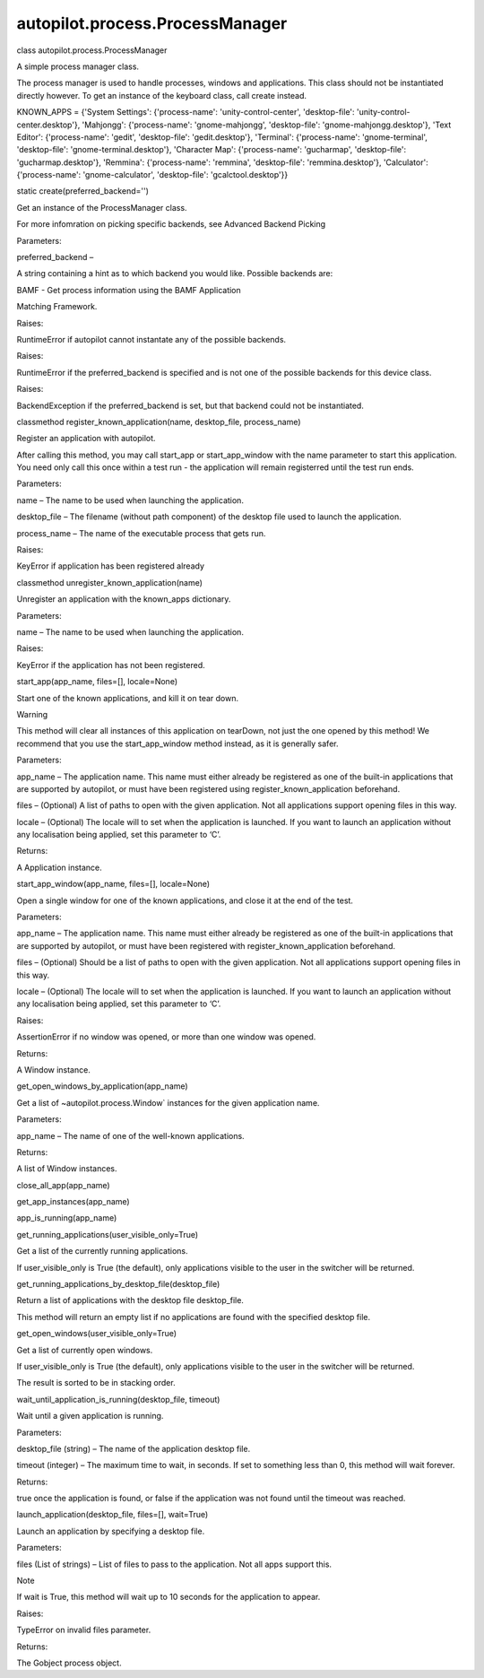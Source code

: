 autopilot.process.ProcessManager
================================

.. raw:: html

   <dl class="class">

.. raw:: html

   <dt id="autopilot.process.ProcessManager">

class autopilot.process.ProcessManager

.. raw:: html

   </dt>

.. raw:: html

   <dd>

.. raw:: html

   <p>

A simple process manager class.

.. raw:: html

   </p>

.. raw:: html

   <p>

The process manager is used to handle processes, windows and
applications. This class should not be instantiated directly however. To
get an instance of the keyboard class, call create instead.

.. raw:: html

   </p>

.. raw:: html

   <dl class="attribute">

.. raw:: html

   <dt id="autopilot.process.ProcessManager.KNOWN_APPS">

KNOWN\_APPS = {'System Settings': {'process-name':
'unity-control-center', 'desktop-file': 'unity-control-center.desktop'},
'Mahjongg': {'process-name': 'gnome-mahjongg', 'desktop-file':
'gnome-mahjongg.desktop'}, 'Text Editor': {'process-name': 'gedit',
'desktop-file': 'gedit.desktop'}, 'Terminal': {'process-name':
'gnome-terminal', 'desktop-file': 'gnome-terminal.desktop'}, 'Character
Map': {'process-name': 'gucharmap', 'desktop-file':
'gucharmap.desktop'}, 'Remmina': {'process-name': 'remmina',
'desktop-file': 'remmina.desktop'}, 'Calculator': {'process-name':
'gnome-calculator', 'desktop-file': 'gcalctool.desktop'}}

.. raw:: html

   </dt>

.. raw:: html

   <dd>

.. raw:: html

   </dd>

.. raw:: html

   </dl>

.. raw:: html

   <dl class="staticmethod">

.. raw:: html

   <dt id="autopilot.process.ProcessManager.create">

static create(preferred\_backend='')

.. raw:: html

   </dt>

.. raw:: html

   <dd>

.. raw:: html

   <p>

Get an instance of the ProcessManager class.

.. raw:: html

   </p>

.. raw:: html

   <p>

For more infomration on picking specific backends, see Advanced Backend
Picking

.. raw:: html

   </p>

.. raw:: html

   <table class="docutils field-list" frame="void" rules="none">

.. raw:: html

   <col class="field-name" />

.. raw:: html

   <col class="field-body" />

.. raw:: html

   <tbody valign="top">

.. raw:: html

   <tr class="field-odd field">

.. raw:: html

   <th class="field-name">

Parameters:

.. raw:: html

   </th>

.. raw:: html

   <td class="field-body">

preferred\_backend –

.. raw:: html

   <p>

A string containing a hint as to which backend you would like. Possible
backends are:

.. raw:: html

   </p>

.. raw:: html

   <ul>

.. raw:: html

   <li>

.. raw:: html

   <dl class="first docutils">

.. raw:: html

   <dt>

BAMF - Get process information using the BAMF Application

.. raw:: html

   </dt>

.. raw:: html

   <dd>

Matching Framework.

.. raw:: html

   </dd>

.. raw:: html

   </dl>

.. raw:: html

   </li>

.. raw:: html

   </ul>

.. raw:: html

   </td>

.. raw:: html

   </tr>

.. raw:: html

   <tr class="field-even field">

.. raw:: html

   <th class="field-name">

Raises:

.. raw:: html

   </th>

.. raw:: html

   <td class="field-body">

RuntimeError if autopilot cannot instantate any of the possible
backends.

.. raw:: html

   </td>

.. raw:: html

   </tr>

.. raw:: html

   <tr class="field-odd field">

.. raw:: html

   <th class="field-name">

Raises:

.. raw:: html

   </th>

.. raw:: html

   <td class="field-body">

RuntimeError if the preferred\_backend is specified and is not one of
the possible backends for this device class.

.. raw:: html

   </td>

.. raw:: html

   </tr>

.. raw:: html

   <tr class="field-even field">

.. raw:: html

   <th class="field-name">

Raises:

.. raw:: html

   </th>

.. raw:: html

   <td class="field-body">

BackendException if the preferred\_backend is set, but that backend
could not be instantiated.

.. raw:: html

   </td>

.. raw:: html

   </tr>

.. raw:: html

   </tbody>

.. raw:: html

   </table>

.. raw:: html

   </dd>

.. raw:: html

   </dl>

.. raw:: html

   <dl class="classmethod">

.. raw:: html

   <dt id="autopilot.process.ProcessManager.register_known_application">

classmethod register\_known\_application(name, desktop\_file,
process\_name)

.. raw:: html

   </dt>

.. raw:: html

   <dd>

.. raw:: html

   <p>

Register an application with autopilot.

.. raw:: html

   </p>

.. raw:: html

   <p>

After calling this method, you may call start\_app or start\_app\_window
with the name parameter to start this application. You need only call
this once within a test run - the application will remain registerred
until the test run ends.

.. raw:: html

   </p>

.. raw:: html

   <table class="docutils field-list" frame="void" rules="none">

.. raw:: html

   <col class="field-name" />

.. raw:: html

   <col class="field-body" />

.. raw:: html

   <tbody valign="top">

.. raw:: html

   <tr class="field-odd field">

.. raw:: html

   <th class="field-name">

Parameters:

.. raw:: html

   </th>

.. raw:: html

   <td class="field-body">

.. raw:: html

   <ul class="first simple">

.. raw:: html

   <li>

name – The name to be used when launching the application.

.. raw:: html

   </li>

.. raw:: html

   <li>

desktop\_file – The filename (without path component) of the desktop
file used to launch the application.

.. raw:: html

   </li>

.. raw:: html

   <li>

process\_name – The name of the executable process that gets run.

.. raw:: html

   </li>

.. raw:: html

   </ul>

.. raw:: html

   </td>

.. raw:: html

   </tr>

.. raw:: html

   <tr class="field-even field">

.. raw:: html

   <th class="field-name">

Raises:

.. raw:: html

   </th>

.. raw:: html

   <td class="field-body">

.. raw:: html

   <p class="first last">

KeyError if application has been registered already

.. raw:: html

   </p>

.. raw:: html

   </td>

.. raw:: html

   </tr>

.. raw:: html

   </tbody>

.. raw:: html

   </table>

.. raw:: html

   </dd>

.. raw:: html

   </dl>

.. raw:: html

   <dl class="classmethod">

.. raw:: html

   <dt id="autopilot.process.ProcessManager.unregister_known_application">

classmethod unregister\_known\_application(name)

.. raw:: html

   </dt>

.. raw:: html

   <dd>

.. raw:: html

   <p>

Unregister an application with the known\_apps dictionary.

.. raw:: html

   </p>

.. raw:: html

   <table class="docutils field-list" frame="void" rules="none">

.. raw:: html

   <col class="field-name" />

.. raw:: html

   <col class="field-body" />

.. raw:: html

   <tbody valign="top">

.. raw:: html

   <tr class="field-odd field">

.. raw:: html

   <th class="field-name">

Parameters:

.. raw:: html

   </th>

.. raw:: html

   <td class="field-body">

name – The name to be used when launching the application.

.. raw:: html

   </td>

.. raw:: html

   </tr>

.. raw:: html

   <tr class="field-even field">

.. raw:: html

   <th class="field-name">

Raises:

.. raw:: html

   </th>

.. raw:: html

   <td class="field-body">

KeyError if the application has not been registered.

.. raw:: html

   </td>

.. raw:: html

   </tr>

.. raw:: html

   </tbody>

.. raw:: html

   </table>

.. raw:: html

   </dd>

.. raw:: html

   </dl>

.. raw:: html

   <dl class="method">

.. raw:: html

   <dt id="autopilot.process.ProcessManager.start_app">

start\_app(app\_name, files=[], locale=None)

.. raw:: html

   </dt>

.. raw:: html

   <dd>

.. raw:: html

   <p>

Start one of the known applications, and kill it on tear down.

.. raw:: html

   </p>

.. raw:: html

   <p class="first admonition-title">

Warning

.. raw:: html

   </p>

.. raw:: html

   <p class="last">

This method will clear all instances of this application on tearDown,
not just the one opened by this method! We recommend that you use the
start\_app\_window method instead, as it is generally safer.

.. raw:: html

   </p>

.. raw:: html

   <table class="docutils field-list" frame="void" rules="none">

.. raw:: html

   <col class="field-name" />

.. raw:: html

   <col class="field-body" />

.. raw:: html

   <tbody valign="top">

.. raw:: html

   <tr class="field-odd field">

.. raw:: html

   <th class="field-name">

Parameters:

.. raw:: html

   </th>

.. raw:: html

   <td class="field-body">

.. raw:: html

   <ul class="first simple">

.. raw:: html

   <li>

app\_name – The application name. This name must either already be
registered as one of the built-in applications that are supported by
autopilot, or must have been registered using
register\_known\_application beforehand.

.. raw:: html

   </li>

.. raw:: html

   <li>

files – (Optional) A list of paths to open with the given application.
Not all applications support opening files in this way.

.. raw:: html

   </li>

.. raw:: html

   <li>

locale – (Optional) The locale will to set when the application is
launched. If you want to launch an application without any localisation
being applied, set this parameter to ‘C’.

.. raw:: html

   </li>

.. raw:: html

   </ul>

.. raw:: html

   </td>

.. raw:: html

   </tr>

.. raw:: html

   <tr class="field-even field">

.. raw:: html

   <th class="field-name">

Returns:

.. raw:: html

   </th>

.. raw:: html

   <td class="field-body">

.. raw:: html

   <p class="first last">

A Application instance.

.. raw:: html

   </p>

.. raw:: html

   </td>

.. raw:: html

   </tr>

.. raw:: html

   </tbody>

.. raw:: html

   </table>

.. raw:: html

   </dd>

.. raw:: html

   </dl>

.. raw:: html

   <dl class="method">

.. raw:: html

   <dt id="autopilot.process.ProcessManager.start_app_window">

start\_app\_window(app\_name, files=[], locale=None)

.. raw:: html

   </dt>

.. raw:: html

   <dd>

.. raw:: html

   <p>

Open a single window for one of the known applications, and close it at
the end of the test.

.. raw:: html

   </p>

.. raw:: html

   <table class="docutils field-list" frame="void" rules="none">

.. raw:: html

   <col class="field-name" />

.. raw:: html

   <col class="field-body" />

.. raw:: html

   <tbody valign="top">

.. raw:: html

   <tr class="field-odd field">

.. raw:: html

   <th class="field-name">

Parameters:

.. raw:: html

   </th>

.. raw:: html

   <td class="field-body">

.. raw:: html

   <ul class="first simple">

.. raw:: html

   <li>

app\_name – The application name. This name must either already be
registered as one of the built-in applications that are supported by
autopilot, or must have been registered with
register\_known\_application beforehand.

.. raw:: html

   </li>

.. raw:: html

   <li>

files – (Optional) Should be a list of paths to open with the given
application. Not all applications support opening files in this way.

.. raw:: html

   </li>

.. raw:: html

   <li>

locale – (Optional) The locale will to set when the application is
launched. If you want to launch an application without any localisation
being applied, set this parameter to ‘C’.

.. raw:: html

   </li>

.. raw:: html

   </ul>

.. raw:: html

   </td>

.. raw:: html

   </tr>

.. raw:: html

   <tr class="field-even field">

.. raw:: html

   <th class="field-name">

Raises:

.. raw:: html

   </th>

.. raw:: html

   <td class="field-body">

.. raw:: html

   <p class="first">

AssertionError if no window was opened, or more than one window was
opened.

.. raw:: html

   </p>

.. raw:: html

   </td>

.. raw:: html

   </tr>

.. raw:: html

   <tr class="field-odd field">

.. raw:: html

   <th class="field-name">

Returns:

.. raw:: html

   </th>

.. raw:: html

   <td class="field-body">

.. raw:: html

   <p class="first last">

A Window instance.

.. raw:: html

   </p>

.. raw:: html

   </td>

.. raw:: html

   </tr>

.. raw:: html

   </tbody>

.. raw:: html

   </table>

.. raw:: html

   </dd>

.. raw:: html

   </dl>

.. raw:: html

   <dl class="method">

.. raw:: html

   <dt id="autopilot.process.ProcessManager.get_open_windows_by_application">

get\_open\_windows\_by\_application(app\_name)

.. raw:: html

   </dt>

.. raw:: html

   <dd>

.. raw:: html

   <p>

Get a list of ~autopilot.process.Window\` instances for the given
application name.

.. raw:: html

   </p>

.. raw:: html

   <table class="docutils field-list" frame="void" rules="none">

.. raw:: html

   <col class="field-name" />

.. raw:: html

   <col class="field-body" />

.. raw:: html

   <tbody valign="top">

.. raw:: html

   <tr class="field-odd field">

.. raw:: html

   <th class="field-name">

Parameters:

.. raw:: html

   </th>

.. raw:: html

   <td class="field-body">

app\_name – The name of one of the well-known applications.

.. raw:: html

   </td>

.. raw:: html

   </tr>

.. raw:: html

   <tr class="field-even field">

.. raw:: html

   <th class="field-name">

Returns:

.. raw:: html

   </th>

.. raw:: html

   <td class="field-body">

A list of Window instances.

.. raw:: html

   </td>

.. raw:: html

   </tr>

.. raw:: html

   </tbody>

.. raw:: html

   </table>

.. raw:: html

   </dd>

.. raw:: html

   </dl>

.. raw:: html

   <dl class="method">

.. raw:: html

   <dt id="autopilot.process.ProcessManager.close_all_app">

close\_all\_app(app\_name)

.. raw:: html

   </dt>

.. raw:: html

   <dd>

.. raw:: html

   </dd>

.. raw:: html

   </dl>

.. raw:: html

   <dl class="method">

.. raw:: html

   <dt id="autopilot.process.ProcessManager.get_app_instances">

get\_app\_instances(app\_name)

.. raw:: html

   </dt>

.. raw:: html

   <dd>

.. raw:: html

   </dd>

.. raw:: html

   </dl>

.. raw:: html

   <dl class="method">

.. raw:: html

   <dt id="autopilot.process.ProcessManager.app_is_running">

app\_is\_running(app\_name)

.. raw:: html

   </dt>

.. raw:: html

   <dd>

.. raw:: html

   </dd>

.. raw:: html

   </dl>

.. raw:: html

   <dl class="method">

.. raw:: html

   <dt id="autopilot.process.ProcessManager.get_running_applications">

get\_running\_applications(user\_visible\_only=True)

.. raw:: html

   </dt>

.. raw:: html

   <dd>

.. raw:: html

   <p>

Get a list of the currently running applications.

.. raw:: html

   </p>

.. raw:: html

   <p>

If user\_visible\_only is True (the default), only applications visible
to the user in the switcher will be returned.

.. raw:: html

   </p>

.. raw:: html

   </dd>

.. raw:: html

   </dl>

.. raw:: html

   <dl class="method">

.. raw:: html

   <dt id="autopilot.process.ProcessManager.get_running_applications_by_desktop_file">

get\_running\_applications\_by\_desktop\_file(desktop\_file)

.. raw:: html

   </dt>

.. raw:: html

   <dd>

.. raw:: html

   <p>

Return a list of applications with the desktop file desktop\_file.

.. raw:: html

   </p>

.. raw:: html

   <p>

This method will return an empty list if no applications are found with
the specified desktop file.

.. raw:: html

   </p>

.. raw:: html

   </dd>

.. raw:: html

   </dl>

.. raw:: html

   <dl class="method">

.. raw:: html

   <dt id="autopilot.process.ProcessManager.get_open_windows">

get\_open\_windows(user\_visible\_only=True)

.. raw:: html

   </dt>

.. raw:: html

   <dd>

.. raw:: html

   <p>

Get a list of currently open windows.

.. raw:: html

   </p>

.. raw:: html

   <p>

If user\_visible\_only is True (the default), only applications visible
to the user in the switcher will be returned.

.. raw:: html

   </p>

.. raw:: html

   <p>

The result is sorted to be in stacking order.

.. raw:: html

   </p>

.. raw:: html

   </dd>

.. raw:: html

   </dl>

.. raw:: html

   <dl class="method">

.. raw:: html

   <dt id="autopilot.process.ProcessManager.wait_until_application_is_running">

wait\_until\_application\_is\_running(desktop\_file, timeout)

.. raw:: html

   </dt>

.. raw:: html

   <dd>

.. raw:: html

   <p>

Wait until a given application is running.

.. raw:: html

   </p>

.. raw:: html

   <table class="docutils field-list" frame="void" rules="none">

.. raw:: html

   <col class="field-name" />

.. raw:: html

   <col class="field-body" />

.. raw:: html

   <tbody valign="top">

.. raw:: html

   <tr class="field-odd field">

.. raw:: html

   <th class="field-name">

Parameters:

.. raw:: html

   </th>

.. raw:: html

   <td class="field-body">

.. raw:: html

   <ul class="first simple">

.. raw:: html

   <li>

desktop\_file (string) – The name of the application desktop file.

.. raw:: html

   </li>

.. raw:: html

   <li>

timeout (integer) – The maximum time to wait, in seconds. If set to
something less than 0, this method will wait forever.

.. raw:: html

   </li>

.. raw:: html

   </ul>

.. raw:: html

   </td>

.. raw:: html

   </tr>

.. raw:: html

   <tr class="field-even field">

.. raw:: html

   <th class="field-name">

Returns:

.. raw:: html

   </th>

.. raw:: html

   <td class="field-body">

.. raw:: html

   <p class="first last">

true once the application is found, or false if the application was not
found until the timeout was reached.

.. raw:: html

   </p>

.. raw:: html

   </td>

.. raw:: html

   </tr>

.. raw:: html

   </tbody>

.. raw:: html

   </table>

.. raw:: html

   </dd>

.. raw:: html

   </dl>

.. raw:: html

   <dl class="method">

.. raw:: html

   <dt id="autopilot.process.ProcessManager.launch_application">

launch\_application(desktop\_file, files=[], wait=True)

.. raw:: html

   </dt>

.. raw:: html

   <dd>

.. raw:: html

   <p>

Launch an application by specifying a desktop file.

.. raw:: html

   </p>

.. raw:: html

   <table class="docutils field-list" frame="void" rules="none">

.. raw:: html

   <col class="field-name" />

.. raw:: html

   <col class="field-body" />

.. raw:: html

   <tbody valign="top">

.. raw:: html

   <tr class="field-odd field">

.. raw:: html

   <th class="field-name">

Parameters:

.. raw:: html

   </th>

.. raw:: html

   <td class="field-body">

files (List of strings) – List of files to pass to the application. Not
all apps support this.

.. raw:: html

   </td>

.. raw:: html

   </tr>

.. raw:: html

   </tbody>

.. raw:: html

   </table>

.. raw:: html

   <p class="first admonition-title">

Note

.. raw:: html

   </p>

.. raw:: html

   <p class="last">

If wait is True, this method will wait up to 10 seconds for the
application to appear.

.. raw:: html

   </p>

.. raw:: html

   <table class="docutils field-list" frame="void" rules="none">

.. raw:: html

   <col class="field-name" />

.. raw:: html

   <col class="field-body" />

.. raw:: html

   <tbody valign="top">

.. raw:: html

   <tr class="field-odd field">

.. raw:: html

   <th class="field-name">

Raises:

.. raw:: html

   </th>

.. raw:: html

   <td class="field-body">

TypeError on invalid files parameter.

.. raw:: html

   </td>

.. raw:: html

   </tr>

.. raw:: html

   <tr class="field-even field">

.. raw:: html

   <th class="field-name">

Returns:

.. raw:: html

   </th>

.. raw:: html

   <td class="field-body">

The Gobject process object.

.. raw:: html

   </td>

.. raw:: html

   </tr>

.. raw:: html

   </tbody>

.. raw:: html

   </table>

.. raw:: html

   </dd>

.. raw:: html

   </dl>

.. raw:: html

   </dd>

.. raw:: html

   </dl>
